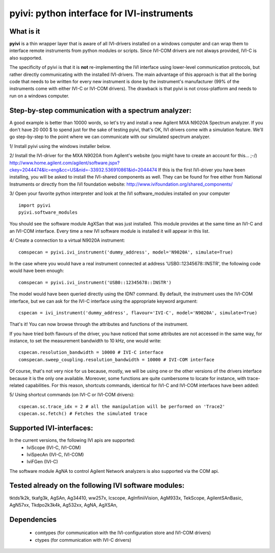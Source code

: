 ===============================================
pyivi: python interface for IVI-instruments
===============================================
        

What is it
==========

**pyivi** is a thin wrapper layer that is aware of all IVI-drivers
installed on a windows computer and can wrap them to interface remote 
instruments from python modules or scripts. Since IVI-COM drivers are not 
always provided, IVI-C is also supported.
 
The specificity of pyivi is that it is **not** re-implementing the IVI interface
using lower-level communication protocols, but rather directly communicating 
with the installed IVI-drivers. The main advantage of this approach is that
all the boring code that needs to be written for every new instrument is 
done by the instrument's manufacturer (99% of the instruments come with either 
IVI-C or IVI-COM drivers). The drawback is that pyivi is not cross-platform
and needs to run on a windows computer.


Step-by-step communication with a spectrum analyzer:
====================================================

A good example is better than 10000 words, so let's try and install a new
Agilent MXA N9020A Spectrum analyzer. If you don't have 20 000 $ to spend just 
for the sake of testing pyivi, that's OK, IVI drivers come with a simulation 
feature. We'll go step-by-step to the point where we can communicate with our
simulated spectrum analyzer.

1/ Install pyivi using the windows installer below.

2/ Install the IVI-driver for the MXA N9020A from Agilent's website (you might
have to create an account for this... ;-/)
http://www.home.agilent.com/agilent/software.jspx?ckey=2044474&lc=eng&cc=US&nid=-33932.536910861&id=2044474
If this is the first IVI-driver you have been installing, you will be asked
to install the IVI-shared components as well. They can be found for free
either from National Instruments or directly from the IVI foundation website:
http://www.ivifoundation.org/shared_components/

3/ Open your favorite python interpreter and look at the IVI software_modules
installed on your computer ::

		import pyivi
		pyivi.software_modules
		
You should see the software module AgXSan that was just installed. This module 
provides at the same time an IVI-C and an IVI-COM interface. Every time a new
IVI software module is installed it will appear in this list.

4/ Create a connection to a virtual N9020A instrument::
		
		comspecan = pyivi.ivi_instrument('dummy_address', model='N9020A', simulate=True)

In the case where you would have a real instrument connected at address 
'USB0::12345678::INSTR', the following code would have been enough::
		
		comspecan = pyivi.ivi_instrument('USB0::12345678::INSTR')

The model would have been queried directly using the IDN? command.
By default, the instrument uses the IVI-COM interface, but we can
ask for the IVI-C interface using the appropriate keyword argument::
		
		cspecan = ivi_instrument('dummy_address', flavour='IVI-C', model='N9020A', simulate=True)
	
That's it! You can now browse through the attributes and functions of 
the instrument.

If you have tried both flavours of the driver, you have noticed that some attributes
are not accessed in the same way, for instance, to set the measurement bandwidth to 10 kHz, one would write::

		cspecan.resolution_bandwidth = 10000 # IVI-C interface
		comspecan.sweep_coupling.resolution_bandwidth = 10000 # IVI-COM interface

Of course, that's not very nice for us because, mostly, we will be using one or the other versions 
of the drivers interface because it is the only one available. Moreover, some functions are quite cumbersome to locate
for instance, with trace-related capabilities. For this reason, shortcuts commands, identical for IVI-C and IVI-COM 
interfaces have been added:

5/ Using shortcut commands (on IVI-C or IVI-COM drivers)::

		cspecan.sc.trace_idx = 2 # all the manipulation will be performed on 'Trace2'
		cspecan.sc.fetch() # Fetches the simulated trace
		
Supported IVI-interfaces:
=========================
In the current versions, the following IVI apis are supported:
	- IviScope (IVI-C, IVI-COM)
	- IviSpecAn (IVI-C, IVI-COM)
	- IviFGen (IVI-C)

The software module AgNA to control Agilent Network analyzers is also supported via the COM api.

Tested already on the following IVI software modules:
=====================================================
tktds1k2k,
tkafg3k,
AgSAn,
Ag34410,
ww257x,
lcscope,
AgInfiniiVision,
AgM933x,
TekScope,
AgilentSAnBasic,
AgN57xx,
Tkdpo2k3k4k,
Ag532xx,
AgNA,
AgXSAn,
 


Dependencies
============
  - comtypes (for communication with the IVI-configuration store and IVI-COM drivers)
  - ctypes (for communication with IVI-C drivers)
